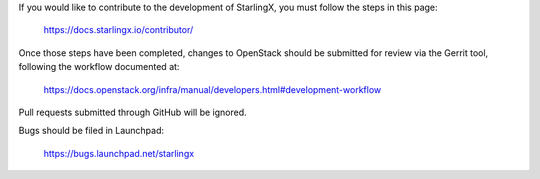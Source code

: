 If you would like to contribute to the development of StarlingX,
you must follow the steps in this page:

   https://docs.starlingx.io/contributor/

Once those steps have been completed, changes to OpenStack
should be submitted for review via the Gerrit tool, following
the workflow documented at:

   https://docs.openstack.org/infra/manual/developers.html#development-workflow

Pull requests submitted through GitHub will be ignored.

Bugs should be filed in Launchpad:

   https://bugs.launchpad.net/starlingx
